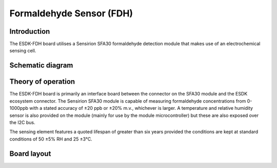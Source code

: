 Formaldehyde Sensor (FDH)
=========================

.. image:: /images/ESDK-FDH.jpg
   :alt: ESDK FDH board

Introduction
------------

The ESDK-FDH board utilises a Sensirion SFA30 formaldehyde detection module that makes use of an electrochemical sensing cell.

Schematic diagram
-----------------

.. image:: /images/ESDK-FDH-Schematic.svg
   :alt: ESDK FDH schematic diagram

Theory of operation
-------------------

The ESDK-FDH board is primarily an interface board between the connector on the SFA30 module and the ESDK ecosystem connector. The Sensirion SFA30 module is capable of measuring formaldehyde concentrations from 0-1000ppb with a stated accuracy of ±20 ppb or ±20% m.v., whichever is larger. A temperature and relative humidity sensor is also provided on the module (mainly for use by the module microcontroller) but these are also exposed over the I2C bus.

The sensing element features a quoted lifespan of greater than six years provided the conditions are kept at standard conditions of 50 ±5% RH and 25 ±3°C.

Board layout
------------

.. image:: /images/ESDK-FDH-Layout.png
   :alt: ESDK FDH board layout


